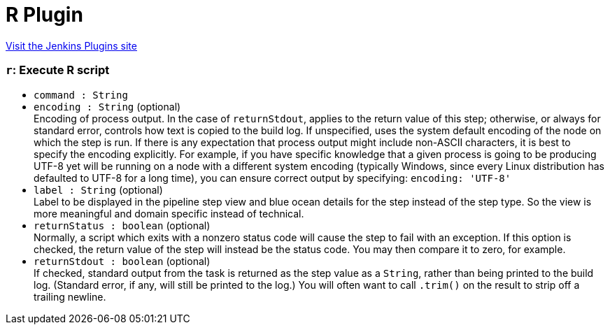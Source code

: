 = R Plugin
:page-layout: pipelinesteps

:notitle:
:description:
:author:
:email: jenkinsci-users@googlegroups.com
:sectanchors:
:toc: left
:compat-mode!:


++++
<a href="https://plugins.jenkins.io/r">Visit the Jenkins Plugins site</a>
++++


=== `r`: Execute R script
++++
<ul><li><code>command : String</code>
</li>
<li><code>encoding : String</code> (optional)
<div><div>
 Encoding of process output. In the case of <code>returnStdout</code>, applies to the return value of this step; otherwise, or always for standard error, controls how text is copied to the build log. If unspecified, uses the system default encoding of the node on which the step is run. If there is any expectation that process output might include non-ASCII characters, it is best to specify the encoding explicitly. For example, if you have specific knowledge that a given process is going to be producing UTF-8 yet will be running on a node with a different system encoding (typically Windows, since every Linux distribution has defaulted to UTF-8 for a long time), you can ensure correct output by specifying: <code>encoding: 'UTF-8'</code>
</div></div>

</li>
<li><code>label : String</code> (optional)
<div><div>
 Label to be displayed in the pipeline step view and blue ocean details for the step instead of the step type. So the view is more meaningful and domain specific instead of technical.
</div></div>

</li>
<li><code>returnStatus : boolean</code> (optional)
<div><div>
 Normally, a script which exits with a nonzero status code will cause the step to fail with an exception. If this option is checked, the return value of the step will instead be the status code. You may then compare it to zero, for example.
</div></div>

</li>
<li><code>returnStdout : boolean</code> (optional)
<div><div>
 If checked, standard output from the task is returned as the step value as a <code>String</code>, rather than being printed to the build log. (Standard error, if any, will still be printed to the log.) You will often want to call <code>.trim()</code> on the result to strip off a trailing newline.
</div></div>

</li>
</ul>


++++

